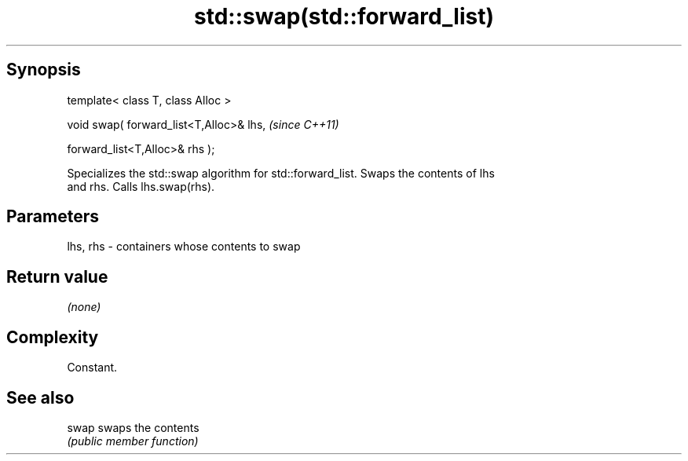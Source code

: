 .TH std::swap(std::forward_list) 3 "Jun 28 2014" "2.0 | http://cppreference.com" "C++ Standard Libary"
.SH Synopsis
   template< class T, class Alloc >

   void swap( forward_list<T,Alloc>& lhs,    \fI(since C++11)\fP

              forward_list<T,Alloc>& rhs );

   Specializes the std::swap algorithm for std::forward_list. Swaps the contents of lhs
   and rhs. Calls lhs.swap(rhs).

.SH Parameters

   lhs, rhs - containers whose contents to swap

.SH Return value

   \fI(none)\fP

.SH Complexity

   Constant.

.SH See also

   swap swaps the contents
        \fI(public member function)\fP 
